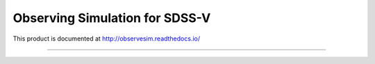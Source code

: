 Observing Simulation for SDSS-V
==============================

This product is documented at http://observesim.readthedocs.io/

| |Build Status|
| |Coverage Status|

------------

.. |Build Status| image:: https://travis-ci.org/blanton144/observesim.svg?branch=master
   :target: https://travis-ci.org/blanton144/observesim

.. |Build Status| image:: https://travis-ci.org/blanton144/observesim.svg?branch=master
   :target: https://travis-ci.org/blanton144/observesim

.. |Coverage Status| image:: https://coveralls.io/repos/github/blanton144/observesim/badge.svg?branch=master
   :target: https://coveralls.io/github/blanton144/observesim?branch=master
